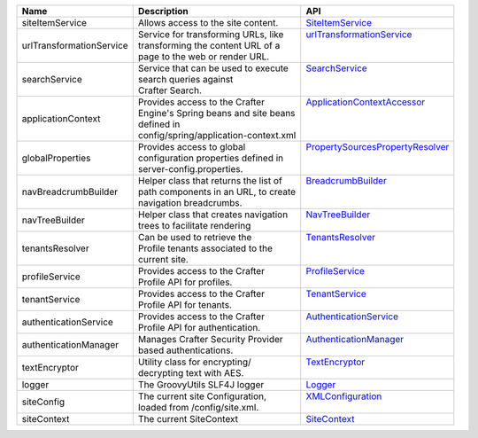 +----------------------+---------------------------------------+--------------------------------+
| Name                 | Description                           | API                            |
+======================+=======================================+================================+
| siteItemService      || Allows access to the site content.   || `SiteItemService`_            |
+----------------------+---------------------------------------+--------------------------------+
| |UrlTransform|       || Service for transforming URLs, like  || |UrlTransform|_               |
|                      || transforming the content URL of a    ||                               |
|                      || page to the web or render URL.       ||                               |
+----------------------+---------------------------------------+--------------------------------+
| searchService        || Service that can be used to execute  || `SearchService`_              |
|                      || search queries against               ||                               |
|                      || Crafter Search.                      ||                               |
+----------------------+---------------------------------------+--------------------------------+
| applicationContext   || Provides access to the Crafter       || `ApplicationContextAccessor`_ |
|                      || Engine's Spring beans and site beans ||                               |
|                      || defined in                           ||                               |
|                      || config/spring/application-context.xml||                               |
+----------------------+---------------------------------------+--------------------------------+
| globalProperties     || Provides access to global            || |PropertySources|_            |
|                      || configuration properties defined in  ||                               |
|                      || server-config.properties.            ||                               |
+----------------------+---------------------------------------+--------------------------------+
| navBreadcrumbBuilder || Helper class that returns the list of|| `BreadcrumbBuilder`_          |
|                      || path components in an URL, to create ||                               |
|                      || navigation breadcrumbs.              ||                               |
+----------------------+---------------------------------------+--------------------------------+
| navTreeBuilder       || Helper class that creates navigation || `NavTreeBuilder`_             |
|                      || trees to facilitate rendering        ||                               |
+----------------------+---------------------------------------+--------------------------------+
| tenantsResolver      || Can be used to retrieve the          || `TenantsResolver`_            |
|                      || Profile tenants associated to the    ||                               |
|                      || current site.                        ||                               |
+----------------------+---------------------------------------+--------------------------------+
| profileService       || Provides access to the Crafter       || `ProfileService`_             |
|                      || Profile API for profiles.            ||                               |
+----------------------+---------------------------------------+--------------------------------+
| tenantService        || Provides access to the Crafter       || `TenantService`_              |
|                      || Profile API for tenants.             ||                               |
+----------------------+---------------------------------------+--------------------------------+
| authenticationService|| Provides access to the Crafter       || `AuthenticationService`_      |
|                      || Profile API for authentication.      ||                               |
+----------------------+---------------------------------------+--------------------------------+
| authenticationManager|| Manages Crafter Security Provider    || `AuthenticationManager`_      |
|                      || based authentications.               ||                               |
+----------------------+---------------------------------------+--------------------------------+
| textEncryptor        || Utility class for encrypting/        || `TextEncryptor`_              |
|                      || decrypting text with AES.            ||                               |
+----------------------+---------------------------------------+--------------------------------+
| logger               || The GroovyUtils SLF4J logger         || `Logger`_                     |
+----------------------+---------------------------------------+--------------------------------+
| siteConfig           || The current site Configuration,      || `XMLConfiguration`_           |
|                      || loaded from /config/site.xml.        ||                               |
+----------------------+---------------------------------------+--------------------------------+
| siteContext          || The current SiteContext              || `SiteContext`_                |
+----------------------+---------------------------------------+--------------------------------+

.. _SiteItemService: :javadoc_base_url:`engine/org/craftercms/engine/service/SiteItemService.html`
.. _UrlTransformationService: :javadoc_base_url:`engine/org/craftercms/engine/service/UrlTransformationService.html`
.. _SearchService: :javadoc_base_url:`search/org/craftercms/search/service/SearchService.html`
.. _ApplicationContextAccessor: :javadoc_base_url:`engine/org/craftercms/engine/util/spring/ApplicationContextAccessor.html`
.. _PropertySourcesPropertyResolver: https://docs.spring.io/spring/docs/current/javadoc-api/org/springframework/core/env/PropertySourcesPropertyResolver.html
.. _BreadcrumbBuilder: :javadoc_base_url:`engine/org/craftercms/engine/navigation/NavBreadcrumbBuilder.html`
.. _NavTreeBuilder: :javadoc_base_url:`engine/org/craftercms/engine/navigation/NavTreeBuilder.html`
.. _TenantsResolver: :javadoc_base_url:`profile/org/craftercms/security/utils/tenant/TenantsResolver.html`
.. _ProfileService: :javadoc_base_url:`profile/org/craftercms/profile/api/services/ProfileService.html`
.. _TenantService: :javadoc_base_url:`profile/org/craftercms/profile/api/services/TenantService.html`
.. _AuthenticationService: :javadoc_base_url:`profile/org/craftercms/profile/api/services/AuthenticationService.html`
.. _AuthenticationManager: :javadoc_base_url:`profile/org/craftercms/security/authentication/AuthenticationManager.html`
.. _TextEncryptor: http://docs.spring.io/autorepo/docs/spring-security/4.0.3.RELEASE/apidocs/org/springframework/security/crypto/encrypt/TextEncryptor.html
.. _Logger: http://www.slf4j.org/api/org/slf4j/Logger.html
.. _XMLConfiguration: https://commons.apache.org/proper/commons-configuration/javadocs/v1.10/apidocs/org/apache/commons/configuration/XMLConfiguration.html
.. _SiteContext: :javadoc_base_url:`engine/org/craftercms/engine/service/context/SiteContext.html`

.. |UrlTransform| replace:: urlTransformationService
.. _UrlTransform: :javadoc_base_url:`engine/org/craftercms/engine/service/UrlTransformationService.html`

.. |PropertySources| replace:: PropertySourcesPropertyResolver
.. _PropertySources: https://docs.spring.io/spring/docs/current/javadoc-api/org/springframework/core/env/PropertySourcesPropertyResolver.html
